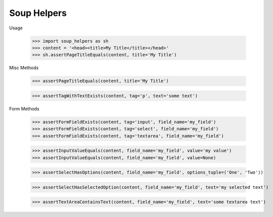 Soup Helpers
------------


Usage

    >>> import soup_helpers as sh
    >>> content = '<head><title>My Title</title></head>'
    >>> sh.assertPageTitleEquals(content, title='My Title')

Misc Methods

    >>> assertPageTitleEquals(content, title='My Title')

    >>> assertTagWithTextExists(content, tag='p', text='some text')


Form Methods

    >>> assertFormFieldExists(content, tag='input', field_name='my_field')
    >>> assertFormFieldExists(content, tag='select', field_name='my_field')
    >>> assertFormFieldExists(content, tag='textarea', field_name='my_field')

    >>> assertInputValueEquals(content, field_name='my_field', value='my value')
    >>> assertInputValueEquals(content, field_name='my_field', value=None)

    >>> assertSelectHasOptions(content, field_name='my_field', options_tuple=('One', 'Two'))

    >>> assertSelectHasSelectedOption(content, field_name='my_field', text='my selected text')

    >>> assertTextAreaContainsText(content, field_name='my_field', text='some textarea text')